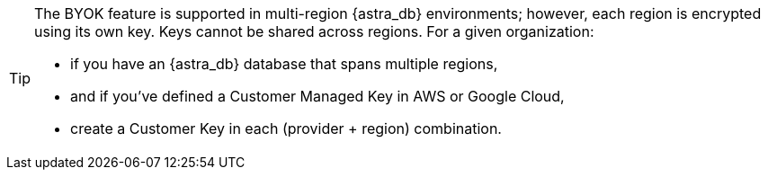 [TIP]
====
The BYOK feature is supported in multi-region {astra_db} environments; however, each region is encrypted using its own key. Keys cannot be shared across regions. For a given organization:

* if you have an {astra_db} database that spans multiple regions, 
* and if you've defined a Customer Managed Key in AWS or Google Cloud, 
* create a Customer Key in each (provider + region) combination. 
====
